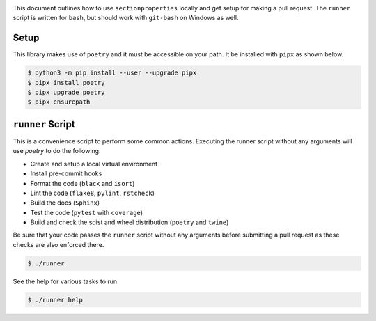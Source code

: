 .. image:: https://raw.githubusercontent.com/Spectre5/section-properties/dev/docs/source/_static/logo.png
  :width: 100 %
  :alt: sectionproperties
  :align: left

This document outlines how to use ``sectionproperties`` locally and get setup for making a pull request.
The ``runner`` script is written for ``bash``, but should work with ``git-bash`` on Windows as well.

Setup
-----

This library makes use of ``poetry`` and it must be accessible on your path.
It be installed with ``pipx`` as shown below.

.. code-block:: shell

   $ python3 -m pip install --user --upgrade pipx
   $ pipx install poetry
   $ pipx upgrade poetry
   $ pipx ensurepath


``runner`` Script
-----------------

This is a convenience script to perform some common actions.
Executing the runner script without any arguments will use `poetry` to do the following:

- Create and setup a local virtual environment
- Install pre-commit hooks
- Format the code (``black`` and ``isort``)
- Lint the code (``flake8``, ``pylint``, ``rstcheck``)
- Build the docs (``Sphinx``)
- Test the code (``pytest`` with ``coverage``)
- Build and check the sdist and wheel distribution (``poetry`` and ``twine``)

Be sure that your code passes the ``runner`` script without any arguments before submitting a pull request as these checks are also enforced there.

.. code-block:: shell

   $ ./runner

See the help for various tasks to run.

.. code-block:: shell

   $ ./runner help
